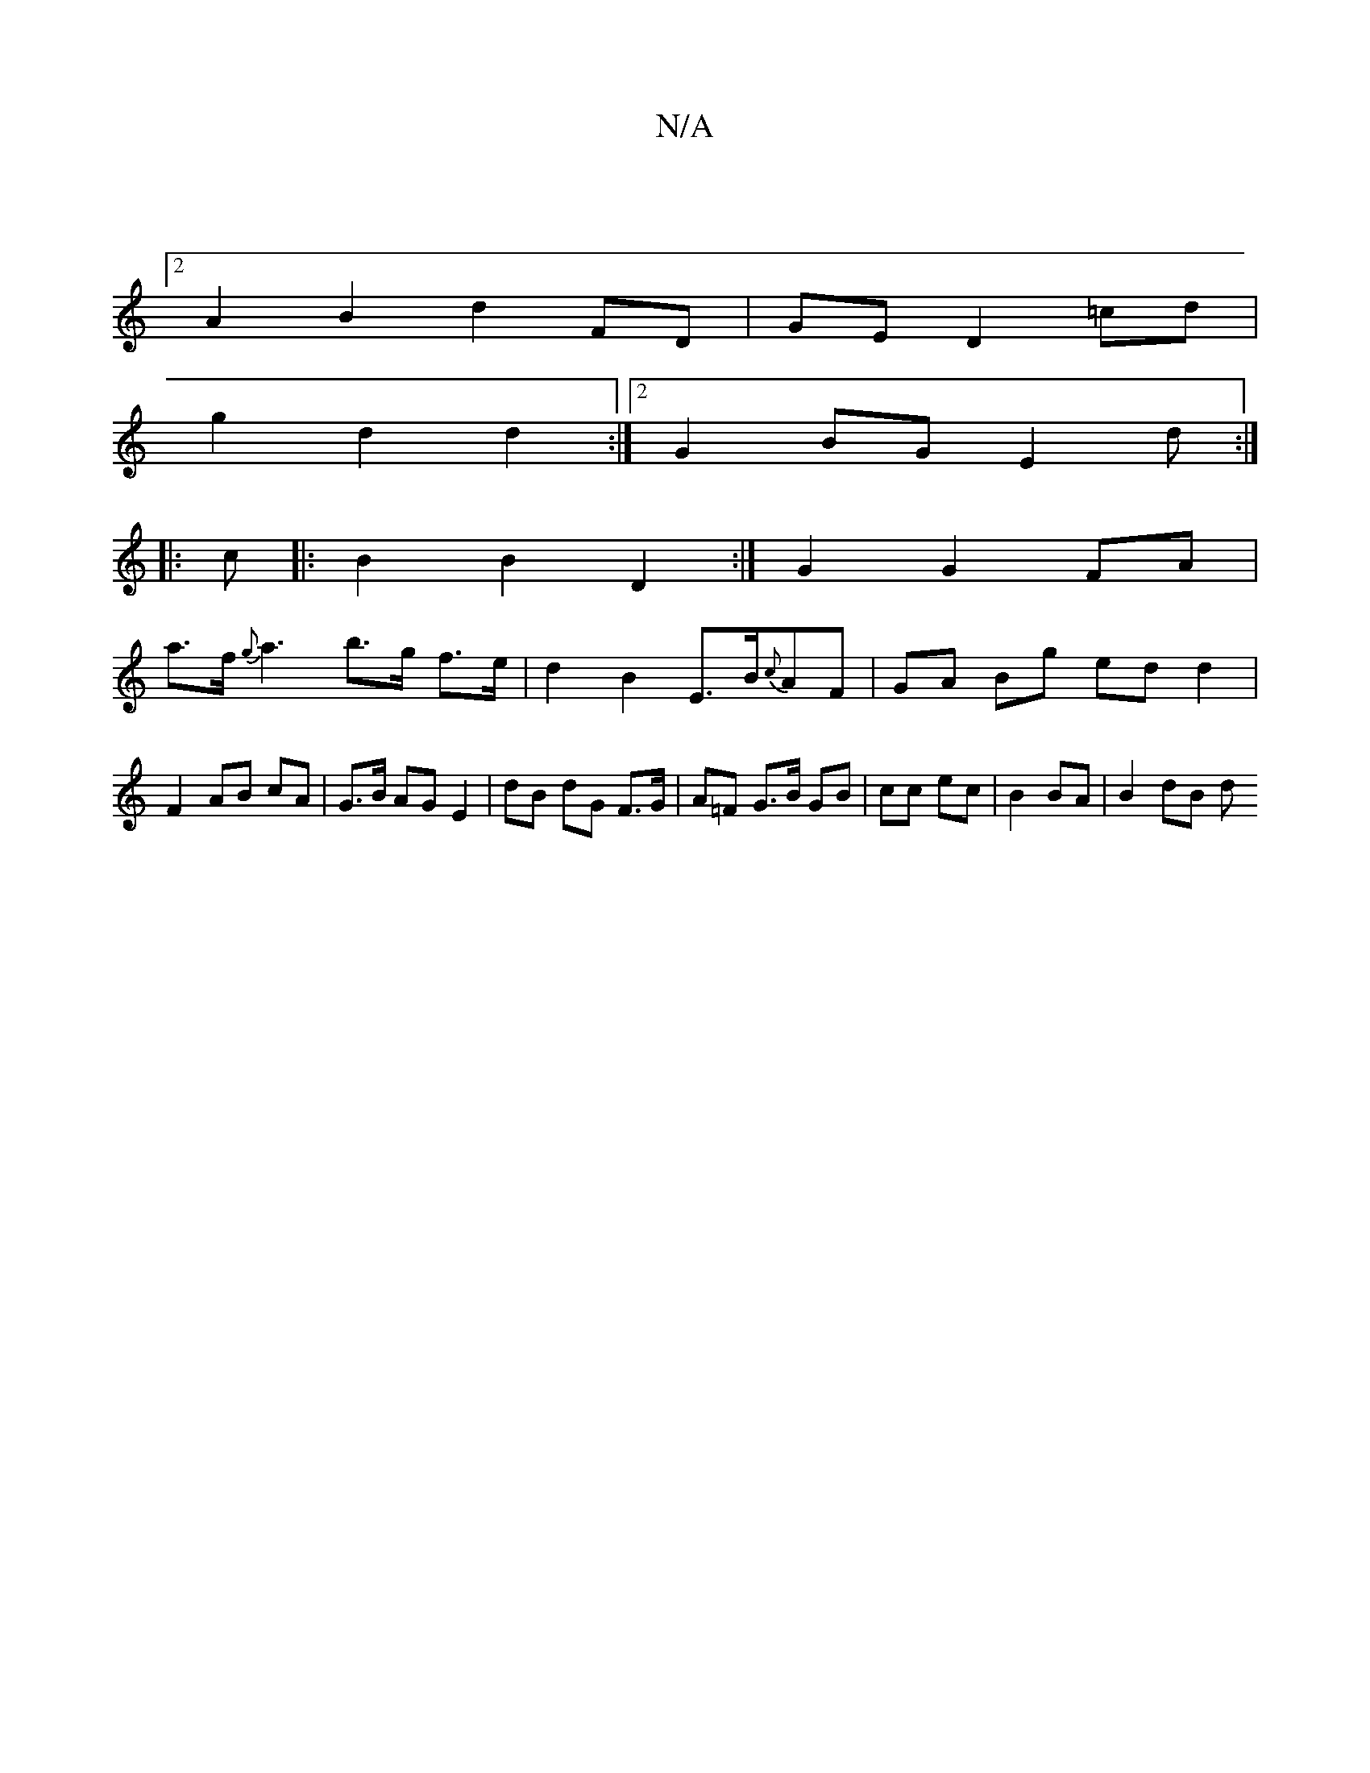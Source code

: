 X:1
T:N/A
M:4/4
R:N/A
K:Cmajor
|
[2 A2 B2 d2 FD | GE D2 =cd |
g2 d2 d2 :|2 G2 BG E2 d :|
|: c |: B2 B2 D2 :|G2 G2 FA |
a>f {g}a3 b>g f>e | d2 B2 E>B{c}AF|GA Bg ed d2|F2 AB cA|G>B AG E2|dB dG F>G|A=F G>B GB | cc ec | B2 BA | B2 dB d